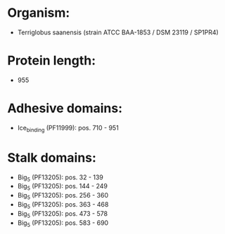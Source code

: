 * Organism:
- Terriglobus saanensis (strain ATCC BAA-1853 / DSM 23119 / SP1PR4)
* Protein length:
- 955
* Adhesive domains:
- Ice_binding (PF11999): pos. 710 - 951
* Stalk domains:
- Big_5 (PF13205): pos. 32 - 139
- Big_5 (PF13205): pos. 144 - 249
- Big_5 (PF13205): pos. 256 - 360
- Big_5 (PF13205): pos. 363 - 468
- Big_5 (PF13205): pos. 473 - 578
- Big_5 (PF13205): pos. 583 - 690

